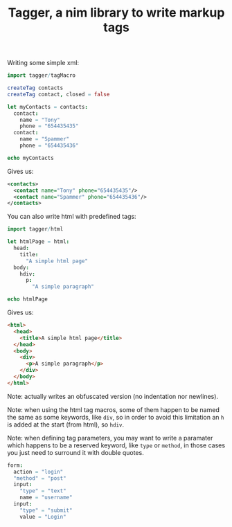 #+TITLE: Tagger, a nim library to write markup tags

Writing some simple xml:

#+begin_src nim
import tagger/tagMacro

createTag contacts
createTag contact, closed = false

let myContacts = contacts:
  contact:
    name = "Tony"
    phone = "654435435"
  contact:
    name = "Spammer"
    phone = "654435436"

echo myContacts
#+end_src

Gives us:

#+begin_src xml
<contacts>
  <contact name="Tony" phone="654435435"/>
  <contact name="Spammer" phone="654435436"/>
</contacts>
#+end_src

You can also write html with predefined tags:

#+begin_src nim
import tagger/html

let htmlPage = html:
  head:
    title:
      "A simple html page"
  body:
    hdiv:
      p:
        "A simple paragraph"

echo htmlPage
#+end_src

Gives us:

#+begin_src html
<html>
  <head>
    <title>A simple html page</title>
  </head>
  <body>
    <div>
      <p>A simple paragraph</p>
    </div>
  </body>
</html>
#+end_src

Note: actually writes an obfuscated version (no indentation nor
newlines).

Note: when using the html tag macros, some of them happen to be named
the same as some keywords, like ~div~, so in order to avoid this
limitation an ~h~ is added at the start (from html), so ~hdiv~.

Note: when defining tag parameters, you may want to write a paramater
which happens to be a reserved keyword, like ~type~ or ~method~, in
those cases you just need to surround it with double quotes.

#+begin_src nim
form:
  action = "login"
  "method" = "post"
  input:
    "type" = "text"
    name = "username"
  input:
    "type" = "submit"
    value = "Login"
#+end_src
